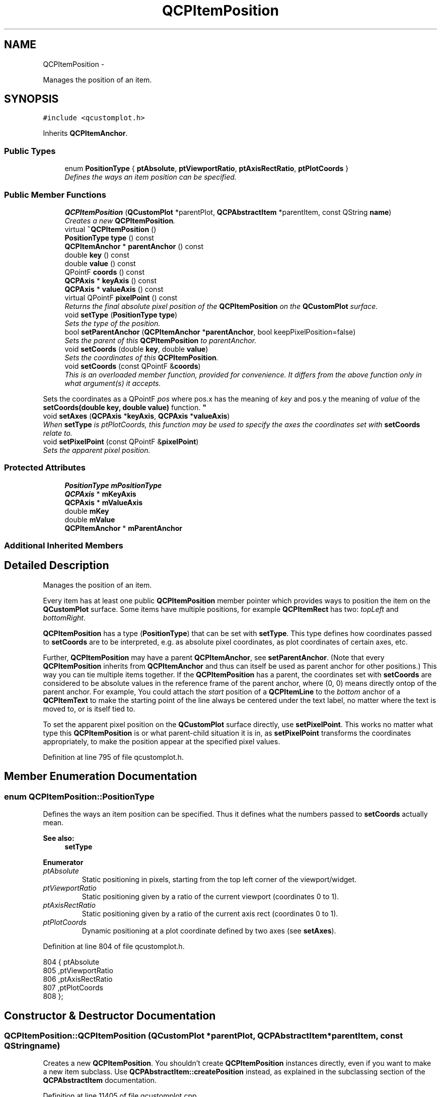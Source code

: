 .TH "QCPItemPosition" 3 "Thu Oct 30 2014" "Version V0.0" "AQ0X" \" -*- nroff -*-
.ad l
.nh
.SH NAME
QCPItemPosition \- 
.PP
Manages the position of an item\&.  

.SH SYNOPSIS
.br
.PP
.PP
\fC#include <qcustomplot\&.h>\fP
.PP
Inherits \fBQCPItemAnchor\fP\&.
.SS "Public Types"

.in +1c
.ti -1c
.RI "enum \fBPositionType\fP { \fBptAbsolute\fP, \fBptViewportRatio\fP, \fBptAxisRectRatio\fP, \fBptPlotCoords\fP }"
.br
.RI "\fIDefines the ways an item position can be specified\&. \fP"
.in -1c
.SS "Public Member Functions"

.in +1c
.ti -1c
.RI "\fBQCPItemPosition\fP (\fBQCustomPlot\fP *parentPlot, \fBQCPAbstractItem\fP *parentItem, const QString \fBname\fP)"
.br
.RI "\fICreates a new \fBQCPItemPosition\fP\&. \fP"
.ti -1c
.RI "virtual \fB~QCPItemPosition\fP ()"
.br
.ti -1c
.RI "\fBPositionType\fP \fBtype\fP () const "
.br
.ti -1c
.RI "\fBQCPItemAnchor\fP * \fBparentAnchor\fP () const "
.br
.ti -1c
.RI "double \fBkey\fP () const "
.br
.ti -1c
.RI "double \fBvalue\fP () const "
.br
.ti -1c
.RI "QPointF \fBcoords\fP () const "
.br
.ti -1c
.RI "\fBQCPAxis\fP * \fBkeyAxis\fP () const "
.br
.ti -1c
.RI "\fBQCPAxis\fP * \fBvalueAxis\fP () const "
.br
.ti -1c
.RI "virtual QPointF \fBpixelPoint\fP () const "
.br
.RI "\fIReturns the final absolute pixel position of the \fBQCPItemPosition\fP on the \fBQCustomPlot\fP surface\&. \fP"
.ti -1c
.RI "void \fBsetType\fP (\fBPositionType\fP \fBtype\fP)"
.br
.RI "\fISets the type of the position\&. \fP"
.ti -1c
.RI "bool \fBsetParentAnchor\fP (\fBQCPItemAnchor\fP *\fBparentAnchor\fP, bool keepPixelPosition=false)"
.br
.RI "\fISets the parent of this \fBQCPItemPosition\fP to \fIparentAnchor\fP\&. \fP"
.ti -1c
.RI "void \fBsetCoords\fP (double \fBkey\fP, double \fBvalue\fP)"
.br
.RI "\fISets the coordinates of this \fBQCPItemPosition\fP\&. \fP"
.ti -1c
.RI "void \fBsetCoords\fP (const QPointF &\fBcoords\fP)"
.br
.RI "\fIThis is an overloaded member function, provided for convenience\&. It differs from the above function only in what argument(s) it accepts\&.
.PP
Sets the coordinates as a QPointF \fIpos\fP where pos\&.x has the meaning of \fIkey\fP and pos\&.y the meaning of \fIvalue\fP of the \fBsetCoords(double key, double value)\fP function\&. \fP"
.ti -1c
.RI "void \fBsetAxes\fP (\fBQCPAxis\fP *\fBkeyAxis\fP, \fBQCPAxis\fP *\fBvalueAxis\fP)"
.br
.RI "\fIWhen \fBsetType\fP is ptPlotCoords, this function may be used to specify the axes the coordinates set with \fBsetCoords\fP relate to\&. \fP"
.ti -1c
.RI "void \fBsetPixelPoint\fP (const QPointF &\fBpixelPoint\fP)"
.br
.RI "\fISets the apparent pixel position\&. \fP"
.in -1c
.SS "Protected Attributes"

.in +1c
.ti -1c
.RI "\fBPositionType\fP \fBmPositionType\fP"
.br
.ti -1c
.RI "\fBQCPAxis\fP * \fBmKeyAxis\fP"
.br
.ti -1c
.RI "\fBQCPAxis\fP * \fBmValueAxis\fP"
.br
.ti -1c
.RI "double \fBmKey\fP"
.br
.ti -1c
.RI "double \fBmValue\fP"
.br
.ti -1c
.RI "\fBQCPItemAnchor\fP * \fBmParentAnchor\fP"
.br
.in -1c
.SS "Additional Inherited Members"
.SH "Detailed Description"
.PP 
Manages the position of an item\&. 

Every item has at least one public \fBQCPItemPosition\fP member pointer which provides ways to position the item on the \fBQCustomPlot\fP surface\&. Some items have multiple positions, for example \fBQCPItemRect\fP has two: \fItopLeft\fP and \fIbottomRight\fP\&.
.PP
\fBQCPItemPosition\fP has a type (\fBPositionType\fP) that can be set with \fBsetType\fP\&. This type defines how coordinates passed to \fBsetCoords\fP are to be interpreted, e\&.g\&. as absolute pixel coordinates, as plot coordinates of certain axes, etc\&.
.PP
Further, \fBQCPItemPosition\fP may have a parent \fBQCPItemAnchor\fP, see \fBsetParentAnchor\fP\&. (Note that every \fBQCPItemPosition\fP inherits from \fBQCPItemAnchor\fP and thus can itself be used as parent anchor for other positions\&.) This way you can tie multiple items together\&. If the \fBQCPItemPosition\fP has a parent, the coordinates set with \fBsetCoords\fP are considered to be absolute values in the reference frame of the parent anchor, where (0, 0) means directly ontop of the parent anchor\&. For example, You could attach the \fIstart\fP position of a \fBQCPItemLine\fP to the \fIbottom\fP anchor of a \fBQCPItemText\fP to make the starting point of the line always be centered under the text label, no matter where the text is moved to, or is itself tied to\&.
.PP
To set the apparent pixel position on the \fBQCustomPlot\fP surface directly, use \fBsetPixelPoint\fP\&. This works no matter what type this \fBQCPItemPosition\fP is or what parent-child situation it is in, as \fBsetPixelPoint\fP transforms the coordinates appropriately, to make the position appear at the specified pixel values\&. 
.PP
Definition at line 795 of file qcustomplot\&.h\&.
.SH "Member Enumeration Documentation"
.PP 
.SS "enum \fBQCPItemPosition::PositionType\fP"

.PP
Defines the ways an item position can be specified\&. Thus it defines what the numbers passed to \fBsetCoords\fP actually mean\&.
.PP
\fBSee also:\fP
.RS 4
\fBsetType\fP 
.RE
.PP

.PP
\fBEnumerator\fP
.in +1c
.TP
\fB\fIptAbsolute \fP\fP
Static positioning in pixels, starting from the top left corner of the viewport/widget\&. 
.TP
\fB\fIptViewportRatio \fP\fP
Static positioning given by a ratio of the current viewport (coordinates 0 to 1)\&. 
.TP
\fB\fIptAxisRectRatio \fP\fP
Static positioning given by a ratio of the current axis rect (coordinates 0 to 1)\&. 
.TP
\fB\fIptPlotCoords \fP\fP
Dynamic positioning at a plot coordinate defined by two axes (see \fBsetAxes\fP)\&. 
.PP
Definition at line 804 of file qcustomplot\&.h\&.
.PP
.nf
804                     { ptAbsolute        
805                       ,ptViewportRatio  
806                       ,ptAxisRectRatio  
807                       ,ptPlotCoords     
808                     };
.fi
.SH "Constructor & Destructor Documentation"
.PP 
.SS "QCPItemPosition::QCPItemPosition (\fBQCustomPlot\fP *parentPlot, \fBQCPAbstractItem\fP *parentItem, const QStringname)"

.PP
Creates a new \fBQCPItemPosition\fP\&. You shouldn't create \fBQCPItemPosition\fP instances directly, even if you want to make a new item subclass\&. Use \fBQCPAbstractItem::createPosition\fP instead, as explained in the subclassing section of the \fBQCPAbstractItem\fP documentation\&. 
.PP
Definition at line 11405 of file qcustomplot\&.cpp\&.
.PP
.nf
11405                                                                                                          :
11406   QCPItemAnchor(parentPlot, parentItem, name),
11407   mPositionType(ptAbsolute),
11408   mKeyAxis(0),
11409   mValueAxis(0),
11410   mKey(0),
11411   mValue(0),
11412   mParentAnchor(0)
11413 {
11414 }
.fi
.SS "QCPItemPosition::~QCPItemPosition ()\fC [virtual]\fP"

.PP
Definition at line 11416 of file qcustomplot\&.cpp\&.
.PP
References QCPItemAnchor::mChildren, mParentAnchor, and QCPItemAnchor::removeChild()\&.
.PP
.nf
11417 {
11418   // unregister as parent at children:
11419   // Note: this is done in ~QCPItemAnchor again, but it's important QCPItemPosition does it itself, because only then
11420   //       the setParentAnchor(0) call the correct QCPItemPosition::pixelPos function instead of QCPItemAnchor::pixelPos
11421   QList<QCPItemPosition*> currentChildren(mChildren\&.toList());
11422   for (int i=0; i<currentChildren\&.size(); ++i)
11423     currentChildren\&.at(i)->setParentAnchor(0); // this acts back on this anchor and child removes itself from mChildren
11424   // unregister as child in parent:
11425   if (mParentAnchor)
11426     mParentAnchor->removeChild(this);
11427 }
.fi
.SH "Member Function Documentation"
.PP 
.SS "QPointF QCPItemPosition::coords () const\fC [inline]\fP"

.PP
Definition at line 818 of file qcustomplot\&.h\&.
.PP
.nf
818 { return QPointF(mKey, mValue); }
.fi
.SS "double QCPItemPosition::key () const\fC [inline]\fP"

.PP
Definition at line 816 of file qcustomplot\&.h\&.
.PP
Referenced by setCoords()\&.
.PP
.nf
816 { return mKey; }
.fi
.SS "\fBQCPAxis\fP* QCPItemPosition::keyAxis () const\fC [inline]\fP"

.PP
Definition at line 819 of file qcustomplot\&.h\&.
.PP
Referenced by setAxes()\&.
.PP
.nf
819 { return mKeyAxis; }
.fi
.SS "\fBQCPItemAnchor\fP* QCPItemPosition::parentAnchor () const\fC [inline]\fP"

.PP
Definition at line 815 of file qcustomplot\&.h\&.
.PP
Referenced by setParentAnchor()\&.
.PP
.nf
815 { return mParentAnchor; }
.fi
.SS "QPointF QCPItemPosition::pixelPoint () const\fC [virtual]\fP"

.PP
Returns the final absolute pixel position of the \fBQCPItemPosition\fP on the \fBQCustomPlot\fP surface\&. It includes all effects of type (\fBsetType\fP) and possible parent anchors (\fBsetParentAnchor\fP)\&.
.PP
\fBSee also:\fP
.RS 4
\fBsetPixelPoint\fP 
.RE
.PP

.PP
Reimplemented from \fBQCPItemAnchor\fP\&.
.PP
Definition at line 11564 of file qcustomplot\&.cpp\&.
.PP
References QCPAxis::coordToPixel(), mKey, mKeyAxis, mParentAnchor, QCPItemAnchor::mParentPlot, mPositionType, mValue, mValueAxis, QCPAxis::orientation(), QCPItemAnchor::pixelPoint(), ptAbsolute, ptAxisRectRatio, ptPlotCoords, and ptViewportRatio\&.
.PP
Referenced by QCPItemEllipse::anchorPixelPoint(), QCPItemRect::anchorPixelPoint(), QCPItemText::anchorPixelPoint(), QCPItemBracket::anchorPixelPoint(), QCPItemStraightLine::draw(), QCPItemLine::draw(), QCPItemEllipse::draw(), QCPItemRect::draw(), QCPItemText::draw(), QCPItemCurve::draw(), QCPItemBracket::draw(), QCPItemTracer::draw(), QCPItemPixmap::getFinalRect(), QCPItemStraightLine::selectTest(), QCPItemLine::selectTest(), QCPItemEllipse::selectTest(), QCPItemRect::selectTest(), QCPItemText::selectTest(), QCPItemCurve::selectTest(), QCPItemBracket::selectTest(), QCPItemTracer::selectTest(), setParentAnchor(), and setType()\&.
.PP
.nf
11565 {
11566   switch (mPositionType)
11567   {
11568     case ptAbsolute:
11569     {
11570       if (mParentAnchor)
11571         return QPointF(mKey, mValue) + mParentAnchor->pixelPoint();
11572       else
11573         return QPointF(mKey, mValue);
11574     }
11575     
11576     case ptViewportRatio:
11577     {
11578       if (mParentAnchor)
11579       {
11580         return QPointF(mKey*mParentPlot->viewport()\&.width(),
11581                        mValue*mParentPlot->viewport()\&.height()) + mParentAnchor->pixelPoint();
11582       } else
11583       {
11584         return QPointF(mKey*mParentPlot->viewport()\&.width(),
11585                        mValue*mParentPlot->viewport()\&.height()) + mParentPlot->viewport()\&.topLeft();
11586       }
11587     }
11588       
11589     case ptAxisRectRatio:
11590     {
11591       if (mParentAnchor)
11592       {
11593         return QPointF(mKey*mParentPlot->axisRect()\&.width(),
11594                        mValue*mParentPlot->axisRect()\&.height()) + mParentAnchor->pixelPoint();
11595       } else
11596       {
11597         return QPointF(mKey*mParentPlot->axisRect()\&.width(),
11598                        mValue*mParentPlot->axisRect()\&.height()) + mParentPlot->axisRect()\&.topLeft();
11599       }
11600     }
11601     
11602     case ptPlotCoords:
11603     {
11604       double x, y;
11605       if (mKeyAxis && mValueAxis)
11606       {
11607         // both key and value axis are given, translate key/value to x/y coordinates:
11608         if (mKeyAxis->orientation() == Qt::Horizontal)
11609         {
11610           x = mKeyAxis->coordToPixel(mKey);
11611           y = mValueAxis->coordToPixel(mValue);
11612         } else
11613         {
11614           y = mKeyAxis->coordToPixel(mKey);
11615           x = mValueAxis->coordToPixel(mValue);
11616         }
11617       } else if (mKeyAxis)
11618       {
11619         // only key axis is given, depending on orientation only transform x or y to key coordinate, other stays pixel:
11620         if (mKeyAxis->orientation() == Qt::Horizontal)
11621         {
11622           x = mKeyAxis->coordToPixel(mKey);
11623           y = mValue;
11624         } else
11625         {
11626           y = mKeyAxis->coordToPixel(mKey);
11627           x = mValue;
11628         }
11629       } else if (mValueAxis)
11630       {
11631         // only value axis is given, depending on orientation only transform x or y to value coordinate, other stays pixel:
11632         if (mValueAxis->orientation() == Qt::Horizontal)
11633         {
11634           x = mValueAxis->coordToPixel(mValue);
11635           y = mKey;
11636         } else
11637         {
11638           y = mValueAxis->coordToPixel(mValue);
11639           x = mKey;
11640         }
11641       } else
11642       {
11643         // no axis given, basically the same as if mAnchorType were atNone
11644         x = mKey;
11645         y = mValue;
11646       }
11647       return QPointF(x, y);
11648     }
11649   }
11650   return QPointF();
11651 }
.fi
.SS "void QCPItemPosition::setAxes (\fBQCPAxis\fP *keyAxis, \fBQCPAxis\fP *valueAxis)"

.PP
When \fBsetType\fP is ptPlotCoords, this function may be used to specify the axes the coordinates set with \fBsetCoords\fP relate to\&. 
.PP
Definition at line 11657 of file qcustomplot\&.cpp\&.
.PP
References keyAxis(), mKeyAxis, mValueAxis, and valueAxis()\&.
.PP
Referenced by QCPAbstractItem::createPosition(), and QCPItemTracer::setGraph()\&.
.PP
.nf
11658 {
11659   mKeyAxis = keyAxis;
11660   mValueAxis = valueAxis;
11661 }
.fi
.SS "void QCPItemPosition::setCoords (doublekey, doublevalue)"

.PP
Sets the coordinates of this \fBQCPItemPosition\fP\&. What the coordinates mean, is defined by the type (\fBsetType\fP)\&.
.PP
For example, if the type is \fBptAbsolute\fP, \fIkey\fP and \fIvalue\fP mean the x and y pixel position on the \fBQCustomPlot\fP surface where the origin (0, 0) is in the top left corner of the \fBQCustomPlot\fP viewport\&. If the type is \fBptPlotCoords\fP, \fIkey\fP and \fIvalue\fP mean a point in the plot coordinate system defined by the axes set by \fBsetAxes\fP\&. (By default the \fBQCustomPlot\fP's x- and yAxis\&.)
.PP
\fBSee also:\fP
.RS 4
\fBsetPixelPoint\fP 
.RE
.PP

.PP
Definition at line 11542 of file qcustomplot\&.cpp\&.
.PP
References key(), mKey, mValue, and value()\&.
.PP
Referenced by QCPAbstractItem::createPosition(), QCPItemBracket::QCPItemBracket(), QCPItemCurve::QCPItemCurve(), QCPItemEllipse::QCPItemEllipse(), QCPItemLine::QCPItemLine(), QCPItemPixmap::QCPItemPixmap(), QCPItemRect::QCPItemRect(), QCPItemStraightLine::QCPItemStraightLine(), QCPItemText::QCPItemText(), setCoords(), setParentAnchor(), setPixelPoint(), and QCPItemTracer::updatePosition()\&.
.PP
.nf
11543 {
11544   mKey = key;
11545   mValue = value;
11546 }
.fi
.SS "void QCPItemPosition::setCoords (const QPointF &coords)"

.PP
This is an overloaded member function, provided for convenience\&. It differs from the above function only in what argument(s) it accepts\&.
.PP
Sets the coordinates as a QPointF \fIpos\fP where pos\&.x has the meaning of \fIkey\fP and pos\&.y the meaning of \fIvalue\fP of the \fBsetCoords(double key, double value)\fP function\&. 
.PP
Definition at line 11553 of file qcustomplot\&.cpp\&.
.PP
References setCoords()\&.
.PP
.nf
11554 {
11555   setCoords(pos\&.x(), pos\&.y());
11556 }
.fi
.SS "bool QCPItemPosition::setParentAnchor (\fBQCPItemAnchor\fP *parentAnchor, boolkeepPixelPosition = \fCfalse\fP)"

.PP
Sets the parent of this \fBQCPItemPosition\fP to \fIparentAnchor\fP\&. This means the position will now follow any position changes of the anchor\&. The local coordinate system of positions with a parent anchor always is absolute with (0, 0) being exactly on top of the parent anchor\&. (Hence the type shouldn't be \fBptPlotCoords\fP for positions with parent anchors\&.)
.PP
if \fIkeepPixelPosition\fP is true, the current pixel position of the \fBQCPItemPosition\fP is preserved during reparenting\&. If it's set to false, the coordinates are set to (0, 0), i\&.e\&. the position will be exactly on top of the parent anchor\&.
.PP
To remove this \fBQCPItemPosition\fP from any parent anchor, set \fIparentAnchor\fP to 0\&.
.PP
\fBNote:\fP
.RS 4
If the \fBQCPItemPosition\fP previously had no parent and the type is \fBptPlotCoords\fP, the type is set to \fBptAbsolute\fP, to keep the position in a valid state\&. 
.RE
.PP

.PP
Definition at line 11474 of file qcustomplot\&.cpp\&.
.PP
References QCPItemAnchor::addChild(), mParentAnchor, QCPItemAnchor::mParentItem, mPositionType, parentAnchor(), pixelPoint(), ptAbsolute, ptPlotCoords, QCPItemAnchor::removeChild(), setCoords(), setPixelPoint(), and setType()\&.
.PP
.nf
11475 {
11476   // make sure self is not assigned as parent:
11477   if (parentAnchor == this)
11478   {
11479     qDebug() << Q_FUNC_INFO << "can't set self as parent anchor" << reinterpret_cast<quintptr>(parentAnchor);
11480     return false;
11481   }
11482   // make sure no recursive parent-child-relationships are created:
11483   QCPItemAnchor *currentParent = parentAnchor;
11484   while (currentParent)
11485   {
11486     if (QCPItemPosition *currentParentPos = dynamic_cast<QCPItemPosition*>(currentParent))
11487     {
11488       // is a QCPItemPosition, might have further parent, so keep iterating
11489       if (currentParentPos == this)
11490       {
11491         qDebug() << Q_FUNC_INFO << "can't create recursive parent-child-relationship" << reinterpret_cast<quintptr>(parentAnchor);
11492         return false;
11493       }
11494       currentParent = currentParentPos->mParentAnchor;
11495     } else
11496     {
11497       // is a QCPItemAnchor, can't have further parent, so just compare parent items
11498       if (currentParent->mParentItem == mParentItem)
11499       {
11500         qDebug() << Q_FUNC_INFO << "can't create recursive parent-child-relationship" << reinterpret_cast<quintptr>(parentAnchor);
11501         return false;
11502       }
11503       break;
11504     }
11505   }
11506   
11507   // if previously no parent set and PosType is still ptPlotCoords, set to ptAbsolute:
11508   if (!mParentAnchor && mPositionType == ptPlotCoords)
11509     setType(ptAbsolute);
11510   
11511   // save pixel position:
11512   QPointF pixelP;
11513   if (keepPixelPosition)
11514     pixelP = pixelPoint();
11515   // unregister at current parent anchor:
11516   if (mParentAnchor)
11517     mParentAnchor->removeChild(this);
11518   // register at new parent anchor:
11519   if (parentAnchor)
11520     parentAnchor->addChild(this);
11521   mParentAnchor = parentAnchor;
11522   // restore pixel position under new parent:
11523   if (keepPixelPosition)
11524     setPixelPoint(pixelP);
11525   else
11526     setCoords(0, 0);
11527   return true;
11528 }
.fi
.SS "void QCPItemPosition::setPixelPoint (const QPointF &pixelPoint)"

.PP
Sets the apparent pixel position\&. This works no matter what type this \fBQCPItemPosition\fP is or what parent-child situation it is in, as \fBsetPixelPoint\fP transforms the coordinates appropriately, to make the position appear at the specified pixel values\&.
.PP
Only if the type is \fBptAbsolute\fP and no parent anchor is set, this function is identical to \fBsetCoords\fP\&.
.PP
\fBSee also:\fP
.RS 4
\fBsetCoords\fP 
.RE
.PP

.PP
Definition at line 11673 of file qcustomplot\&.cpp\&.
.PP
References mKeyAxis, mParentAnchor, QCPItemAnchor::mParentPlot, mPositionType, mValueAxis, QCPAxis::orientation(), QCPItemAnchor::pixelPoint(), QCPAxis::pixelToCoord(), ptAbsolute, ptAxisRectRatio, ptPlotCoords, ptViewportRatio, and setCoords()\&.
.PP
Referenced by setParentAnchor(), and setType()\&.
.PP
.nf
11674 {
11675   switch (mPositionType)
11676   {
11677     case ptAbsolute:
11678     {
11679       if (mParentAnchor)
11680         setCoords(pixelPoint-mParentAnchor->pixelPoint());
11681       else
11682         setCoords(pixelPoint);
11683       break;
11684     }
11685       
11686     case ptViewportRatio:
11687     {
11688       if (mParentAnchor)
11689       {
11690         QPointF p(pixelPoint-mParentAnchor->pixelPoint());
11691         p\&.rx() /= (double)mParentPlot->viewport()\&.width();
11692         p\&.ry() /= (double)mParentPlot->viewport()\&.height();
11693         setCoords(p);
11694       } else
11695       {
11696         QPointF p(pixelPoint-mParentPlot->viewport()\&.topLeft());
11697         p\&.rx() /= (double)mParentPlot->viewport()\&.width();
11698         p\&.ry() /= (double)mParentPlot->viewport()\&.height();
11699         setCoords(p);
11700       }
11701       break;
11702     }
11703       
11704     case ptAxisRectRatio:
11705     {
11706       if (mParentAnchor)
11707       {
11708         QPointF p(pixelPoint-mParentAnchor->pixelPoint());
11709         p\&.rx() /= (double)mParentPlot->axisRect()\&.width();
11710         p\&.ry() /= (double)mParentPlot->axisRect()\&.height();
11711         setCoords(p);
11712       } else
11713       {
11714         QPointF p(pixelPoint-mParentPlot->axisRect()\&.topLeft());
11715         p\&.rx() /= (double)mParentPlot->axisRect()\&.width();
11716         p\&.ry() /= (double)mParentPlot->axisRect()\&.height();
11717         setCoords(p);
11718       }
11719       break;
11720     }
11721       
11722     case ptPlotCoords:
11723     {
11724       double newKey, newValue;
11725       if (mKeyAxis && mValueAxis)
11726       {
11727         // both key and value axis are given, translate point to key/value coordinates:
11728         if (mKeyAxis->orientation() == Qt::Horizontal)
11729         {
11730           newKey = mKeyAxis->pixelToCoord(pixelPoint\&.x());
11731           newValue = mValueAxis->pixelToCoord(pixelPoint\&.y());
11732         } else
11733         {
11734           newKey = mKeyAxis->pixelToCoord(pixelPoint\&.y());
11735           newValue = mValueAxis->pixelToCoord(pixelPoint\&.x());
11736         }
11737       } else if (mKeyAxis)
11738       {
11739         // only key axis is given, depending on orientation only transform x or y to key coordinate, other stays pixel:
11740         if (mKeyAxis->orientation() == Qt::Horizontal)
11741         {
11742           newKey = mKeyAxis->pixelToCoord(pixelPoint\&.x());
11743           newValue = pixelPoint\&.y();
11744         } else
11745         {
11746           newKey = mKeyAxis->pixelToCoord(pixelPoint\&.y());
11747           newValue = pixelPoint\&.x();
11748         }
11749       } else if (mValueAxis)
11750       {
11751         // only value axis is given, depending on orientation only transform x or y to value coordinate, other stays pixel:
11752         if (mValueAxis->orientation() == Qt::Horizontal)
11753         {
11754           newKey = pixelPoint\&.y();
11755           newValue = mValueAxis->pixelToCoord(pixelPoint\&.x());
11756         } else
11757         {
11758           newKey = pixelPoint\&.x();
11759           newValue = mValueAxis->pixelToCoord(pixelPoint\&.y());
11760         }
11761       } else
11762       {
11763         // no axis given, basically the same as if mAnchorType were atNone
11764         newKey = pixelPoint\&.x();
11765         newValue = pixelPoint\&.y();
11766       }
11767       setCoords(newKey, newValue);
11768       break;
11769     }
11770   }
11771 }
.fi
.SS "void QCPItemPosition::setType (\fBQCPItemPosition::PositionType\fPtype)"

.PP
Sets the type of the position\&. The type defines how the coordinates passed to \fBsetCoords\fP should be handled and how the \fBQCPItemPosition\fP should behave in the plot\&. Note that the position type \fBptPlotCoords\fP is only available (and sensible) when the position has no parent anchor (\fBsetParentAnchor\fP)\&.
.PP
The possible values for \fItype\fP can be separated in two main categories:
.PP
.PD 0
.IP "\(bu" 2
The position is regarded as a point in plot coordinates\&. This corresponds to \fBptPlotCoords\fP and requires two axes that define the plot coordinate system\&. They can be specified with \fBsetAxes\fP\&. By default, the \fBQCustomPlot\fP's x- and yAxis are used\&.
.PP
.PD 0
.IP "\(bu" 2
The position is fixed on the \fBQCustomPlot\fP surface, i\&.e\&. independant of axis ranges\&. This corresponds to all other types, i\&.e\&. \fBptAbsolute\fP, \fBptViewportRatio\fP and \fBptAxisRectRatio\fP\&. They differ only in the way the absolute position is described, see the documentation of PositionType for details\&.
.PP
\fBNote:\fP
.RS 4
If the type is changed, the apparent pixel position on the plot is preserved\&. This means the coordinates as retrieved with \fBcoords()\fP and set with \fBsetCoords\fP may change in the process\&. 
.RE
.PP

.PP
Definition at line 11449 of file qcustomplot\&.cpp\&.
.PP
References mPositionType, pixelPoint(), setPixelPoint(), and type()\&.
.PP
Referenced by QCPAbstractItem::createPosition(), QCPItemTracer::setGraph(), and setParentAnchor()\&.
.PP
.nf
11450 {
11451   if (mPositionType != type)
11452   {
11453     QPointF pixelP = pixelPoint();
11454     mPositionType = type;
11455     setPixelPoint(pixelP);
11456   }
11457 }
.fi
.SS "\fBPositionType\fP QCPItemPosition::type () const\fC [inline]\fP"

.PP
Definition at line 814 of file qcustomplot\&.h\&.
.PP
Referenced by setType()\&.
.PP
.nf
814 { return mPositionType; }
.fi
.SS "double QCPItemPosition::value () const\fC [inline]\fP"

.PP
Definition at line 817 of file qcustomplot\&.h\&.
.PP
Referenced by setCoords()\&.
.PP
.nf
817 { return mValue; }
.fi
.SS "\fBQCPAxis\fP* QCPItemPosition::valueAxis () const\fC [inline]\fP"

.PP
Definition at line 820 of file qcustomplot\&.h\&.
.PP
Referenced by setAxes()\&.
.PP
.nf
820 { return mValueAxis; }
.fi
.SH "Member Data Documentation"
.PP 
.SS "double QCPItemPosition::mKey\fC [protected]\fP"

.PP
Definition at line 834 of file qcustomplot\&.h\&.
.PP
Referenced by pixelPoint(), and setCoords()\&.
.SS "\fBQCPAxis\fP* QCPItemPosition::mKeyAxis\fC [protected]\fP"

.PP
Definition at line 833 of file qcustomplot\&.h\&.
.PP
Referenced by pixelPoint(), setAxes(), and setPixelPoint()\&.
.SS "\fBQCPItemAnchor\fP* QCPItemPosition::mParentAnchor\fC [protected]\fP"

.PP
Definition at line 835 of file qcustomplot\&.h\&.
.PP
Referenced by pixelPoint(), setParentAnchor(), setPixelPoint(), and ~QCPItemPosition()\&.
.SS "\fBPositionType\fP QCPItemPosition::mPositionType\fC [protected]\fP"

.PP
Definition at line 832 of file qcustomplot\&.h\&.
.PP
Referenced by pixelPoint(), setParentAnchor(), setPixelPoint(), and setType()\&.
.SS "double QCPItemPosition::mValue\fC [protected]\fP"

.PP
Definition at line 834 of file qcustomplot\&.h\&.
.PP
Referenced by pixelPoint(), and setCoords()\&.
.SS "\fBQCPAxis\fP * QCPItemPosition::mValueAxis\fC [protected]\fP"

.PP
Definition at line 833 of file qcustomplot\&.h\&.
.PP
Referenced by pixelPoint(), setAxes(), and setPixelPoint()\&.

.SH "Author"
.PP 
Generated automatically by Doxygen for AQ0X from the source code\&.
